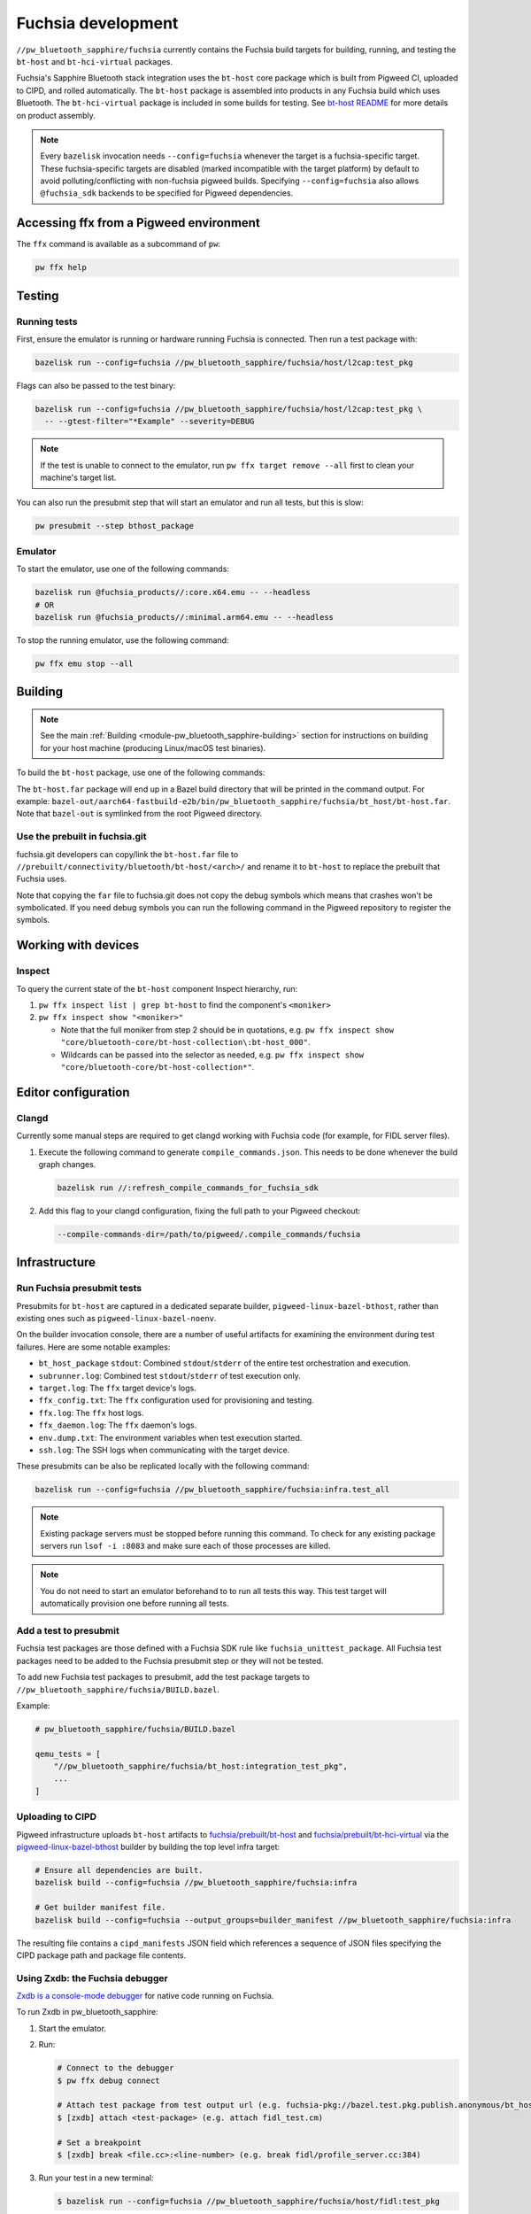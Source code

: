 .. _module-pw_bluetooth_sapphire-fuchsia:

===================
Fuchsia development
===================
.. pigweed-module-subpage::
   :name: pw_bluetooth_sapphire

``//pw_bluetooth_sapphire/fuchsia`` currently contains the Fuchsia build
targets for building, running, and testing the ``bt-host`` and
``bt-hci-virtual`` packages.

Fuchsia's Sapphire Bluetooth stack integration uses the ``bt-host`` core
package which is built from Pigweed CI, uploaded to CIPD, and rolled
automatically. The ``bt-host`` package is assembled into products in any
Fuchsia build which uses Bluetooth. The ``bt-hci-virtual`` package is included
in some builds for testing. See `bt-host README
<https://fuchsia.googlesource.com/fuchsia/+/refs/heads/main/src/connectivity/bluetooth/core/bt-host/README.md>`__
for more details on product assembly.

.. note::
   Every ``bazelisk`` invocation needs ``--config=fuchsia`` whenever the target
   is a fuchsia-specific target.
   These fuchsia-specific targets are disabled (marked incompatible with the
   target platform) by default to avoid polluting/conflicting with non-fuchsia
   pigweed builds.
   Specifying ``--config=fuchsia`` also allows ``@fuchsia_sdk`` backends to be
   specified for Pigweed dependencies.

----------------------------------------
Accessing ffx from a Pigweed environment
----------------------------------------
The ``ffx`` command is available as a subcommand of ``pw``:

.. code-block:: console

   pw ffx help

-------
Testing
-------

Running tests
=============
First, ensure the emulator is running or hardware running Fuchsia is
connected. Then run a test package with:

.. code-block:: console

   bazelisk run --config=fuchsia //pw_bluetooth_sapphire/fuchsia/host/l2cap:test_pkg

Flags can also be passed to the test binary:

.. code-block:: console

   bazelisk run --config=fuchsia //pw_bluetooth_sapphire/fuchsia/host/l2cap:test_pkg \
     -- --gtest-filter="*Example" --severity=DEBUG

.. note::
   If the test is unable to connect to the emulator, run ``pw ffx target
   remove --all`` first to clean your machine's target list.

You can also run the presubmit step that will start an emulator and run
all tests, but this is slow:

.. code-block:: console

   pw presubmit --step bthost_package

Emulator
========
To start the emulator, use one of the following commands:

.. code-block::

   bazelisk run @fuchsia_products//:core.x64.emu -- --headless
   # OR
   bazelisk run @fuchsia_products//:minimal.arm64.emu -- --headless

To stop the running emulator, use the following command:

.. code-block::

   pw ffx emu stop --all

--------
Building
--------
.. note::
   See the main :ref:`Building <module-pw_bluetooth_sapphire-building>` section
   for instructions on building for your host machine (producing Linux/macOS
   test binaries).

To build the ``bt-host`` package, use one of the following commands:

.. tab-set::

   .. tab-item:: arm64

      .. code-block::

         bazelisk build --config=fuchsia //pw_bluetooth_sapphire/fuchsia/bt_host:pkg.arm64

   .. tab-item:: x64

      .. code-block::

         bazelisk build --config=fuchsia //pw_bluetooth_sapphire/fuchsia/bt_host:pkg.x64

The ``bt-host.far`` package will end up in a Bazel build directory that will be
printed in the command output. For example:
``bazel-out/aarch64-fastbuild-e2b/bin/pw_bluetooth_sapphire/fuchsia/bt_host/bt-host.far``.
Note that ``bazel-out`` is symlinked from the root Pigweed directory.

Use the prebuilt in fuchsia.git
===============================
fuchsia.git developers can copy/link the ``bt-host.far`` file to
``//prebuilt/connectivity/bluetooth/bt-host/<arch>/`` and rename it to
``bt-host`` to replace the prebuilt that Fuchsia uses.

Note that copying the ``far`` file to fuchsia.git does not copy the debug symbols which
means that crashes won't be symbolicated. If you need debug symbols you can run the
following command in the Pigweed repository to register the symbols.

.. tab-set::

      .. tab-item:: arm64

         .. code-block:: console

            $ bazelisk run --config=fuchsia //pw_bluetooth_sapphire/fuchsia/bt_host:pkg.arm64.debug_symbols

      .. tab-item:: x64

          .. code-block:: console

             $ bazelisk run --config=fuchsia //pw_bluetooth_sapphire/fuchsia/bt_host:pkg.x64.debug_symbols

--------------------
Working with devices
--------------------

Inspect
=======
To query the current state of the ``bt-host`` component Inspect hierarchy, run:

#. ``pw ffx inspect list | grep bt-host`` to find the component's ``<moniker>``

#. ``pw ffx inspect show "<moniker>"``

   * Note that the full moniker from step 2 should be in quotations, e.g.
     ``pw ffx inspect show "core/bluetooth-core/bt-host-collection\:bt-host_000"``.

   * Wildcards can be passed into the selector as needed, e.g.
     ``pw ffx inspect show "core/bluetooth-core/bt-host-collection*"``.

--------------------
Editor configuration
--------------------

Clangd
======
Currently some manual steps are required to get clangd working with Fuchsia
code (for example, for FIDL server files).

#. Execute the following command to generate ``compile_commands.json``. This
   needs to be done whenever the build graph changes.

   .. code-block:: console

      bazelisk run //:refresh_compile_commands_for_fuchsia_sdk

#. Add this flag to your clangd configuration, fixing the full path to your
   Pigweed checkout:

   .. code-block:: console

      --compile-commands-dir=/path/to/pigweed/.compile_commands/fuchsia

--------------
Infrastructure
--------------

Run Fuchsia presubmit tests
===========================
Presubmits for ``bt-host`` are captured in a dedicated separate builder,
``pigweed-linux-bazel-bthost``, rather than existing ones such as
``pigweed-linux-bazel-noenv``.

On the builder invocation console, there are a number of useful artifacts for
examining the environment during test failures. Here are some notable examples:

* ``bt_host_package`` ``stdout``: Combined ``stdout``/``stderr`` of the entire test orchestration and execution.
* ``subrunner.log``: Combined test ``stdout``/``stderr`` of test execution only.
* ``target.log``: The ``ffx`` target device's logs.
* ``ffx_config.txt``: The ``ffx`` configuration used for provisioning and testing.
* ``ffx.log``: The ``ffx`` host logs.
* ``ffx_daemon.log``: The ``ffx`` daemon's logs.
* ``env.dump.txt``: The environment variables when test execution started.
* ``ssh.log``: The SSH logs when communicating with the target device.

These presubmits can be also be replicated locally with the following command:

.. code-block::

   bazelisk run --config=fuchsia //pw_bluetooth_sapphire/fuchsia:infra.test_all

.. note::
   Existing package servers must be stopped before running this command. To
   check for any existing package servers run ``lsof -i :8083`` and make sure
   each of those processes are killed.

.. note::
   You do not need to start an emulator beforehand to to run all tests this way.
   This test target will automatically provision one before running all tests.

Add a test to presubmit
=======================
Fuchsia test packages are those defined with a Fuchsia SDK rule like
``fuchsia_unittest_package``. All Fuchsia test packages need to be added to the
Fuchsia presubmit step or they will not be tested.

To add new Fuchsia test packages to presubmit, add the test package targets to
``//pw_bluetooth_sapphire/fuchsia/BUILD.bazel``.

Example:

.. code-block::

   # pw_bluetooth_sapphire/fuchsia/BUILD.bazel

   qemu_tests = [
       "//pw_bluetooth_sapphire/fuchsia/bt_host:integration_test_pkg",
       ...
   ]

Uploading to CIPD
=================
Pigweed infrastructure uploads ``bt-host`` artifacts to
`fuchsia/prebuilt/bt-host`_ and `fuchsia/prebuilt/bt-hci-virtual`_ via the
`pigweed-linux-bazel-bthost`_ builder by building the top level infra target:

.. code-block::

   # Ensure all dependencies are built.
   bazelisk build --config=fuchsia //pw_bluetooth_sapphire/fuchsia:infra

   # Get builder manifest file.
   bazelisk build --config=fuchsia --output_groups=builder_manifest //pw_bluetooth_sapphire/fuchsia:infra

The resulting file contains a ``cipd_manifests`` JSON field which references a
sequence of JSON files specifying the CIPD package path and package file
contents.

.. _fuchsia/prebuilt/bt-host: https://chrome-infra-packages.appspot.com/p/fuchsia/prebuilt/bt-host
.. _fuchsia/prebuilt/bt-hci-virtual: https://chrome-infra-packages.appspot.com/p/fuchsia/prebuilt/bt-hci-virtual
.. _pigweed-linux-bazel-bthost: https://ci.chromium.org/ui/p/pigweed/builders/pigweed.ci/pigweed-linux-bazel-bthost

.. _module-pw_bluetooth_sapphire-fuchsia-zxdb:

Using Zxdb: the Fuchsia debugger
================================

`Zxdb is a console-mode debugger`_ for native code running on Fuchsia.

To run Zxdb in pw_bluetooth_sapphire:

#. Start the emulator.

#. Run:

   .. code-block:: console

      # Connect to the debugger
      $ pw ffx debug connect

      # Attach test package from test output url (e.g. fuchsia-pkg://bazel.test.pkg.publish.anonymous/bt_host_fidl_tests_bazel#meta/fidl_test.cm)
      $ [zxdb] attach <test-package> (e.g. attach fidl_test.cm)

      # Set a breakpoint
      $ [zxdb] break <file.cc>:<line-number> (e.g. break fidl/profile_server.cc:384)

#. Run your test in a new terminal:

   .. code-block:: console

      $ bazelisk run --config=fuchsia //pw_bluetooth_sapphire/fuchsia/host/fidl:test_pkg

Once you have successfully connected to the debugger, see `further capabilities`_.

.. _Zxdb is a console-mode debugger: https://fuchsia.dev/fuchsia-src/development/debugger
.. _further capabilities: https://fuchsia.dev/fuchsia-src/development/debugger?hl=en#working_with_zxdb
